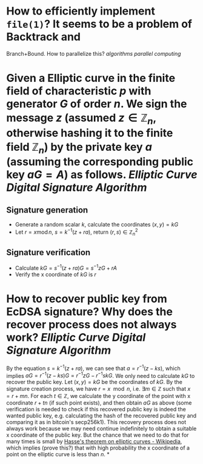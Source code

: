 * How to efficiently implement ~file(1)~? It seems to be a problem of Backtrack and
Branch+Bound. How to parallelize this? [[algorithms]] [[parallel computing]]
* Given a Elliptic curve in the finite field of characteristic \( p \) with generator \( G \) of order \( n \). We sign the message \( z \) (assumed \( z \in \mathbb{Z}_n \), otherwise hashing it to the finite field \( \mathbb{Z}_n \)) by the private key \( a \) (assuming the corresponding public key \( aG = A\)) as follows. [[Elliptic Curve Digital Signature Algorithm]]
** Signature generation
+ Generate a random scalar \( k \), calculate the coordinates \( (x, y) = k G \)
+ Let \( r = x \operatorname{ mod } n \), \( s = k^{-1}(z + ra) \), return \( (r,s) \in \mathbb{Z}_n^2 \)
** Signature verification
+ Calculate \( kG = s^{-1}(z + ra)G = s^{-1}zG + r A \)
+ Verify the x coordinate of \( kG \) is \( r \)
* How to recover public key from EcDSA signature? Why does the recover process does not always work? [[Elliptic Curve Digital Signature Algorithm]]
By the equation \( s = k^{-1}(z + ra) \), we can see that \( a = r^{-1}(z - ks) \), which implies \( aG = r^{-1}(z - ks)G = r^{-1}zG - r^{-1}skG\). We only need to calculate \( kG \) to recover the public key. Let \( (x,y) = kG\) be the coordinates of \( kG \). By the signature creation process, we have \( r = x \mod n \), i.e. \( \exists m \in \mathbb{Z} \) such that \( x = r + mn \). For each \( t \in \mathbb{Z} \), we calculate the y coordinate of the point with x coordinate \( r + tn \) (if such point exists), and then obtain \( aG \) as above (some verification is needed to check if this recovered public key is indeed the wanted public key, e.g. calculating the hash of the recovered public key and comparing it as in bitcoin's secp256k1). This recovery process does not always work because we may need continue indefinitely to obtain a suitable x coordinate of the public key. But the chance that we need to do that for many times is small by [[https://en.wikipedia.org/wiki/Hasse%27s_theorem_on_elliptic_curves][Hasse's theorem on elliptic curves - Wikipedia]], which implies (prove this?) that with high probability the x coordinate of a point on the elliptic curve is less than \( n \).
*